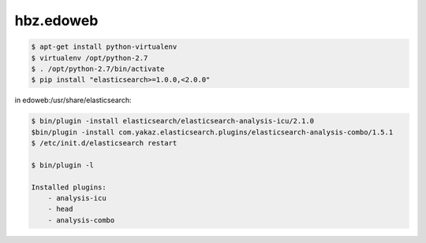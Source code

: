 hbz.edoweb
==========


.. code-block:: bash

   $ apt-get install python-virtualenv
   $ virtualenv /opt/python-2.7
   $ . /opt/python-2.7/bin/activate
   $ pip install "elasticsearch>=1.0.0,<2.0.0"

in edoweb:/usr/share/elasticsearch:

.. code-block:: bash

   $ bin/plugin -install elasticsearch/elasticsearch-analysis-icu/2.1.0
   $bin/plugin -install com.yakaz.elasticsearch.plugins/elasticsearch-analysis-combo/1.5.1 
   $ /etc/init.d/elasticsearch restart

   $ bin/plugin -l

   Installed plugins:
       - analysis-icu
       - head
       - analysis-combo
